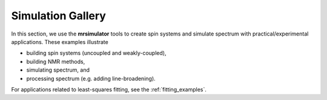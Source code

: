 .. _example_gallery:

==================
Simulation Gallery
==================

In this section, we use the **mrsimulator** tools to create spin systems and
simulate spectrum with practical/experimental applications. These examples illustrate

- building spin systems (uncoupled and weakly-coupled),
- building NMR methods,
- simulating spectrum, and
- processing spectrum (e.g. adding line-broadening).

For applications related to least-squares fitting, see the
:ref:`fitting_examples`.
